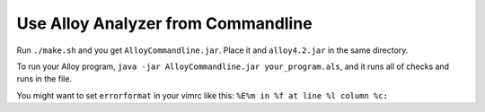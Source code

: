 Use Alloy Analyzer from Commandline
===================================

Run ``./make.sh`` and you get ``AlloyCommandline.jar``. Place it and ``alloy4.2.jar`` in the same directory.

To run your Alloy program, ``java -jar AlloyCommandline.jar your_program.als``, and it runs all of checks and runs in the file.

You might want to set ``errorformat`` in your vimrc like this: ``%E%m in %f at line %l column %c:``

